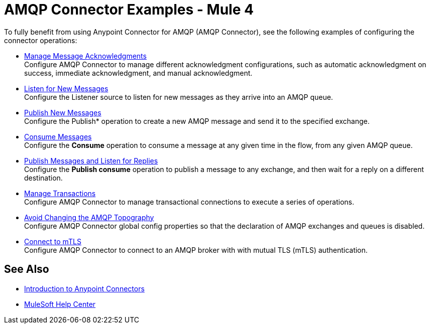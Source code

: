 = AMQP Connector Examples - Mule 4

To fully benefit from using Anypoint Connector for AMQP (AMQP Connector), see the following examples of configuring the connector operations:

* xref:amqp-ack.adoc[Manage Message Acknowledgments] +
Configure AMQP Connector to manage different acknowledgment configurations, such as automatic acknowledgment on success, immediate acknowledgment, and manual acknowledgment.
* xref:amqp-listener.adoc[Listen for New Messages] +
Configure the Listener source to listen for new messages as they arrive into an AMQP queue.
* xref:amqp-publish.adoc[Publish New Messages] +
Configure the Publish* operation to create a new AMQP message and send it to the specified exchange.
* xref:amqp-consume.adoc[Consume Messages] +
Configure the *Consume* operation to consume a message at any given time in the flow, from any given AMQP queue.
* xref:amqp-publish-consume.adoc[Publish Messages and Listen for Replies] +
Configure the *Publish consume* operation to publish a message to any exchange, and then wait for a reply on a different destination.
* xref:amqp-transactions.adoc[Manage Transactions] +
Configure AMQP Connector to manage transactional connections to execute a series of operations.
* xref:amqp-topography.adoc[Avoid Changing the AMQP Topography] +
Configure AMQP Connector global config properties so that the declaration of AMQP exchanges and queues is disabled.
* xref:amqp-mtls.adoc[Connect to mTLS] +
Configure AMQP Connector to connect to an AMQP broker with with mutual TLS (mTLS) authentication.

== See Also

* xref:connectors::introduction/introduction-to-anypoint-connectors.adoc[Introduction to Anypoint Connectors]
* https://help.mulesoft.com[MuleSoft Help Center]
